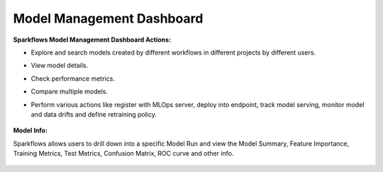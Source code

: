 Model Management Dashboard
======================

**Sparkflows Model Management Dashboard Actions:**

- Explore and search models created by different workflows in different projects by different users.
- View model details.
- Check performance metrics.
- Compare multiple models.
- Perform various actions like register with MLOps server, deploy into endpoint, track model serving, monitor model and data drifts and define retraining policy.

  .. figure:: ../_assets/mlops/model-info-1.png
     :alt: Model Info
     :width: 70%


**Model Info:**

Sparkflows allows users to drill down into a specific Model Run and view the Model Summary, Feature Importance, Training Metrics, Test Metrics, Confusion Matrix, ROC curve and other info.

  .. figure:: ../_assets/mlops/model-info-2.png
     :alt: Model Info
     :width: 50%

  .. figure:: ../_assets/mlops/model-info-3.png
     :alt: Model Info
     :width: 50%

  .. figure:: ../_assets/mlops/model-info-4.png
     :alt: Model Info
     :width: 50%


